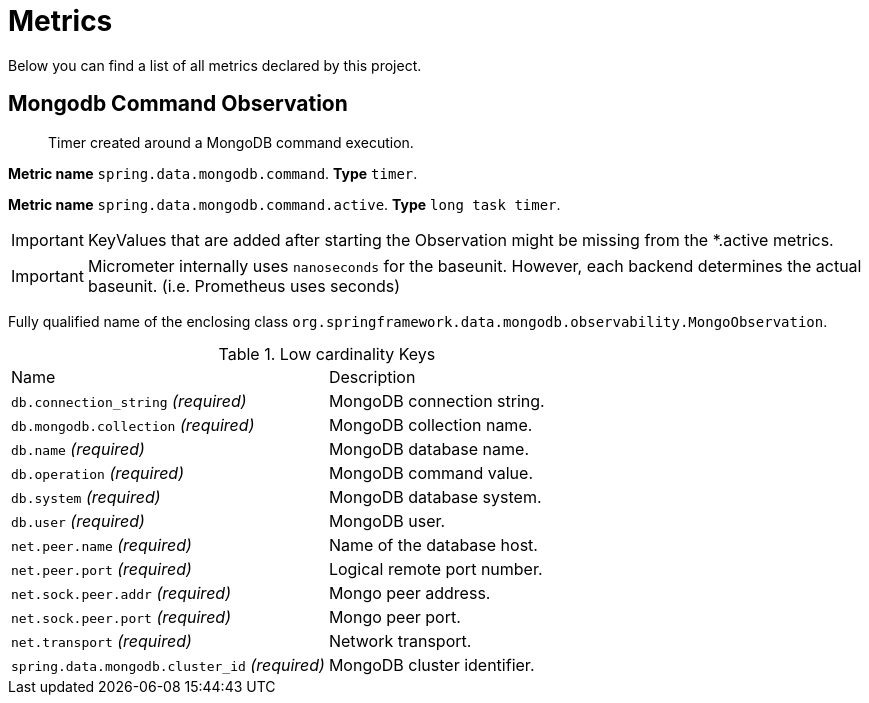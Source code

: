 [[observability-metrics]]
= Metrics

Below you can find a list of all metrics declared by this project.

[[observability-metrics-mongodb-command-observation]]
== Mongodb Command Observation

____
Timer created around a MongoDB command execution.
____

**Metric name** `spring.data.mongodb.command`. **Type** `timer`.

**Metric name** `spring.data.mongodb.command.active`. **Type** `long task timer`.

IMPORTANT: KeyValues that are added after starting the Observation might be missing from the *.active metrics.

IMPORTANT: Micrometer internally uses `nanoseconds` for the baseunit. However, each backend determines the actual baseunit. (i.e. Prometheus uses seconds)

Fully qualified name of the enclosing class `org.springframework.data.mongodb.observability.MongoObservation`.

.Low cardinality Keys
[cols="a,a"]
|===
|Name | Description
|`db.connection_string` _(required)_|MongoDB connection string.
|`db.mongodb.collection` _(required)_|MongoDB collection name.
|`db.name` _(required)_|MongoDB database name.
|`db.operation` _(required)_|MongoDB command value.
|`db.system` _(required)_|MongoDB database system.
|`db.user` _(required)_|MongoDB user.
|`net.peer.name` _(required)_|Name of the database host.
|`net.peer.port` _(required)_|Logical remote port number.
|`net.sock.peer.addr` _(required)_|Mongo peer address.
|`net.sock.peer.port` _(required)_|Mongo peer port.
|`net.transport` _(required)_|Network transport.
|`spring.data.mongodb.cluster_id` _(required)_|MongoDB cluster identifier.
|===
